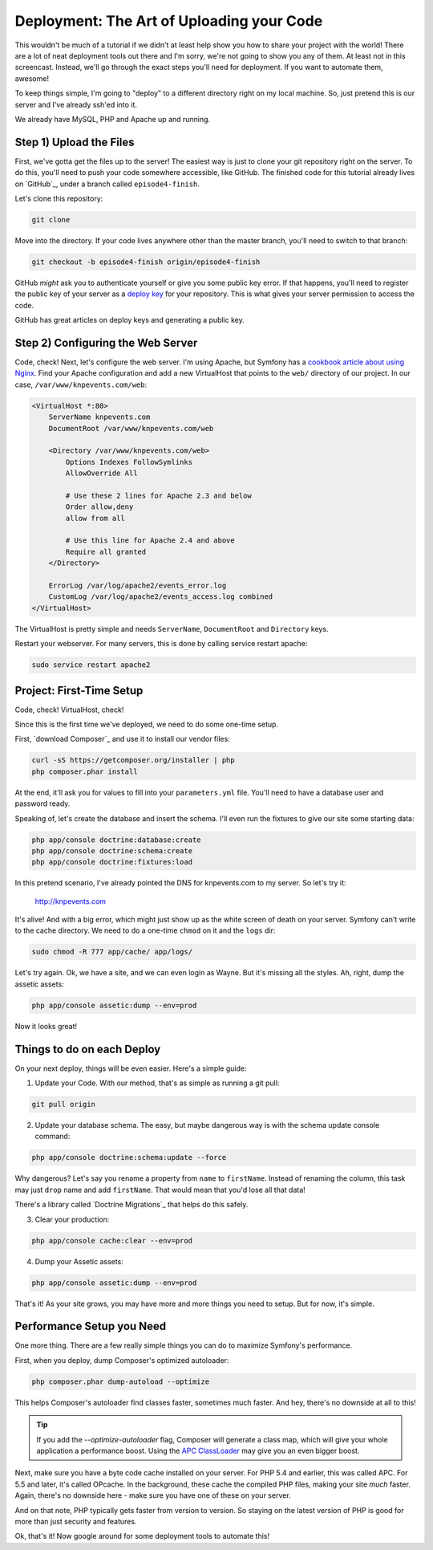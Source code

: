Deployment: The Art of Uploading your Code
==========================================

This wouldn't be much of a tutorial if we didn't at least help show you how
to share your project with the world! There are a lot of neat deployment
tools out there and I'm sorry, we're not going to show you any of them. At
least not in this screencast. Instead, we'll go through the exact steps you'll
need for deployment. If you want to automate them, awesome!

To keep things simple, I'm going to "deploy" to a different directory right
on my local machine. So, just pretend this is our server and I've already
ssh'ed into it.

We already have MySQL, PHP and Apache up and running.

Step 1) Upload the Files
------------------------

First, we've gotta get the files up to the server! The easiest way is just
to clone your git repository right on the server. To do this, you'll need
to push your code somewhere accessible, like GitHub. The finished code for
this tutorial already lives on `GitHub`_, under a branch called ``episode4-finish``.

Let's clone this repository:

.. code-block:: bash

    git clone

Move into the directory. If your code lives anywhere other than the master
branch, you'll need to switch to that branch:

.. code-block:: bash

    git checkout -b episode4-finish origin/episode4-finish

GitHub *might* ask you to authenticate yourself or give you some public key
error. If that happens, you'll need to register the public key of your server
as a `deploy key`_ for your repository. This is what gives your server permission
to access the code.

GitHub has great articles on deploy keys and generating a public key.

Step 2) Configuring the Web Server
----------------------------------

Code, check! Next, let's configure the web server. I'm using Apache, but
Symfony has a `cookbook article about using Nginx`_. Find your Apache configuration
and add a new VirtualHost that points to the ``web/`` directory of our project.
In our case, ``/var/www/knpevents.com/web``:

.. code-block:: apache

    <VirtualHost *:80>
        ServerName knpevents.com
        DocumentRoot /var/www/knpevents.com/web

        <Directory /var/www/knpevents.com/web>
            Options Indexes FollowSymlinks
            AllowOverride All
            
            # Use these 2 lines for Apache 2.3 and below
            Order allow,deny
            allow from all

            # Use this line for Apache 2.4 and above
            Require all granted
        </Directory>
        
        ErrorLog /var/log/apache2/events_error.log
        CustomLog /var/log/apache2/events_access.log combined
    </VirtualHost>

The VirtualHost is pretty simple and needs ``ServerName``, ``DocumentRoot``
and ``Directory`` keys.

Restart your webserver. For many servers, this is done by calling service
restart apache:

.. code-block:: bash

    sudo service restart apache2

Project: First-Time Setup
-------------------------

Code, check! VirtualHost, check!

Since this is the first time we've deployed, we need to do some one-time setup.

First, `download Composer`_ and use it to install our vendor files:

.. code-block:: bash

    curl -sS https://getcomposer.org/installer | php
    php composer.phar install

At the end, it'll ask you for values to fill into your ``parameters.yml``
file. You'll need to have a database user and password ready.

Speaking of, let's create the database and insert the schema. I'll even run
the fixtures to give our site some starting data:

.. code-block:: bash

    php app/console doctrine:database:create
    php app/console doctrine:schema:create
    php app/console doctrine:fixtures:load

In this pretend scenario, I've already pointed the DNS for knpevents.com
to my server. So let's try it:

    http://knpevents.com

It's alive! And with a big error, which might just show up as the white
screen of death on your server. Symfony can't write to the cache directory.
We need to do a one-time ``chmod`` on it and the ``logs`` dir:

.. code-block:: bash

    sudo chmod -R 777 app/cache/ app/logs/

Let's try again. Ok, we have a site, and we can even login as Wayne.
But it's missing all the styles. Ah, right, dump the assetic assets:

.. code-block:: bahs

    php app/console assetic:dump --env=prod

Now it looks great!

Things to do on each Deploy
---------------------------

On your next deploy, things will be even easier. Here's a simple guide:

1. Update your Code. With our method, that's as simple as running a git pull:

.. code-block:: bash

    git pull origin

2. Update your database schema. The easy, but maybe dangerous way is with
   the schema update console command:

.. code-block:: bash

    php app/console doctrine:schema:update --force

Why dangerous? Let's say you rename a property from ``name`` to ``firstName``.
Instead of renaming the column, this task may just ``drop`` name and add
``firstName``. That would mean that you'd lose all that data!

There's a library called `Doctrine Migrations`_ that helps do this safely.

3. Clear your production:

.. code-block:: bash

    php app/console cache:clear --env=prod

4. Dump your Assetic assets:

.. code-block:: bash

    php app/console assetic:dump --env=prod

That's it! As your site grows, you may have more and more things you need
to setup. But for now, it's simple.

Performance Setup you Need
--------------------------

One more thing. There are a few really simple things you can do to maximize
Symfony's performance.

First, when you deploy, dump Composer's optimized autoloader:

.. code-block:: bash

    php composer.phar dump-autoload --optimize

This helps Composer's autoloader find classes faster, sometimes much faster.
And hey, there's no downside at all to this!

.. tip::

    If you add the `--optimize-autoloader` flag, Composer will generate a
    class map, which will give your whole application a performance boost.
    Using the `APC ClassLoader`_ may give you an even bigger boost.

Next, make sure you have a byte code cache installed on your server. For PHP 5.4
and earlier, this was called APC. For 5.5 and later, it's called OPcache.
In the background, these cache the compiled PHP files, making your site
*much* faster. Again, there's no downside here - make sure you have one of
these on your server.

And on that note, PHP typically gets faster from version to version. So staying
on the latest version of PHP is good for more than just security and features.

Ok, that's it! Now google around for some deployment tools to automate this!

.. _`deploy key`: https://help.github.com/articles/managing-deploy-keys
.. _`download composer`: http://getcomposer.org/download/
.. _`APC ClassLoader`: http://symfony.com/doc/current/book/performance.html#caching-the-autoloader-with-apc
.. _`cookbook article about using Nginx`: http://symfony.com/doc/current/cookbook/configuration/web_server_configuration.html#nginx
.. _`download Composer`: https://getcomposer.org/download/
.. _`Doctrine Migration`: http://symfony.com/doc/current/bundles/DoctrineMigrationsBundle/index.html

